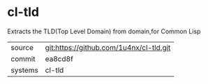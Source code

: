 * cl-tld

Extracts the TLD(Top Level Domain) from domain,for Common Lisp

|---------+-----------------------------------------|
| source  | git:https://github.com/1u4nx/cl-tld.git |
| commit  | ea8cd8f                                 |
| systems | cl-tld                                  |
|---------+-----------------------------------------|
